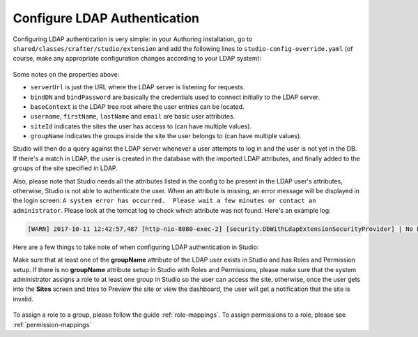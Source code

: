 .. _crafter-studio-configure-ldap:

=============================
Configure LDAP Authentication
=============================

Configuring LDAP authentication is very simple: in your Authoring installation, go to ``shared/classes/crafter/studio/extension`` and add the
following lines to ``studio-config-override.yaml`` (of course, make any appropriate configuration changes according to your LDAP system):

  .. code-block:: properties
        :linenos:

		# Defines security provider for accessing repository. Possible values:
		# db (users are stored in database)
		# ldap (users are imported from LDAP into the database)
		studio.security.type: ldap
		# LDAP Server url
		studio.security.ldap.serverUrl: ldap://localhost:389
		# LDAP bind DN (user)
		studio.security.ldap.bindDN: cn=Manager,dc=my-domain,dc=com
		# LDAP bind password
		studio.security.ldap.bindPassword: secret
		# LDAP base context (directory root)
		studio.security.ldap.baseContext: dc=my-domain,dc=com
		# LDAP username attribute
		studio.security.ldap.userAttribute.username: uid
		# LDAP first name attribute
		studio.security.ldap.userAttribute.firstName: cn
		# LDAP last name attribute
		studio.security.ldap.userAttribute.lastName: sn
		# LDAP email attribute
		studio.security.ldap.userAttribute.email: mail
		# LDAP site ID attribute
		studio.security.ldap.userAttribute.siteId: crafterSite
		# LDAP groups attribute
		studio.security.ldap.userAttribute.groupName: crafterGroup

Some notes on the properties above:

- ``serverUrl`` is just the URL where the LDAP server is listening for requests.
- ``bindDN`` and ``bindPassword`` are basically the credentials used to connect initially to the LDAP server.
- ``baseContext`` is the LDAP tree root where the user entries can be located.
- ``username``, ``firstName``, ``lastName`` and ``email`` are basic user attributes.
- ``siteId`` indicates the sites the user has access to (can have multiple values).
- ``groupName`` indicates the groups inside the site the user belongs to (can have multiple values).

Studio will then do a query against the LDAP server whenever a user attempts to log in and the user is not yet in the DB. If there's a match in LDAP, the user is
created in the database with the imported LDAP attributes, and finally added to the groups of the site specified in LDAP.

Also, please note that Studio needs all the attributes listed in the config to be present in the LDAP user's attributes, otherwise, Studio is not able to authenticate the user.  When an attribute is missing, an error message will be displayed in the login screen: ``A system error has occurred.  Please wait a few minutes or contact an administrator``.  Please look at the tomcat log to check which attribute was not found.  Here's an example log:

.. code-block:: guess

    [WARN] 2017-10-11 12:42:57,487 [http-nio-8080-exec-2] [security.DbWithLdapExtensionSecurityProvider] | No LDAP attribute crafterGroup found for username cbrunato


Here are a few things to take note of when configuring LDAP authentication in Studio:

Make sure that at least one of the **groupName** attribute of the LDAP user exists in Studio and has Roles and Permission setup.  If there is no **groupName** attribute setup in Studio with Roles and Permissions, please make sure that the system administrator assigns a role to at least one group in Studio so the user can access the site, otherwise, once the user gets into the **Sites** screen and tries to Preview the site or view the dashboard, the user will get a notification that the site is invalid.

    .. image:: /_static/images/system-admin/ldap-user-group-no-role-assigned.png
        :alt: System Admin LDAP Config - LDAP user group attribute not assigned to a role
        :width: 35 %
        :align: center

To assign a role to a group, please follow the guide :ref:`role-mappings`.  To assign permissions to a role, please see :ref:`permission-mappings`


